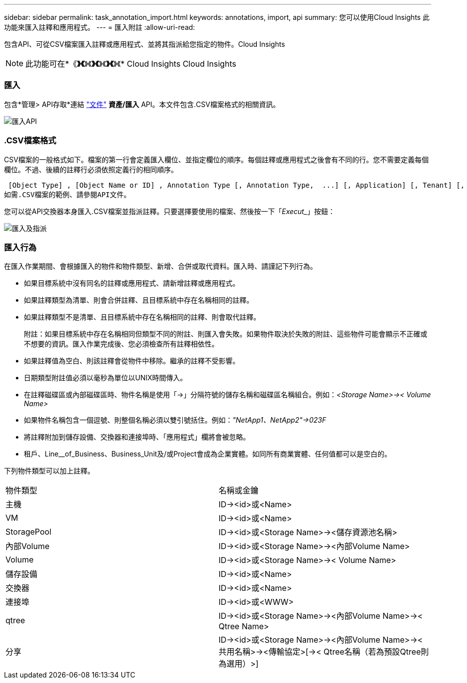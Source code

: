 ---
sidebar: sidebar 
permalink: task_annotation_import.html 
keywords: annotations, import, api 
summary: 您可以使用Cloud Insights 此功能來匯入註釋和應用程式。 
---
= 匯入附註
:allow-uri-read: 


[role="lead"]
包含API、可從CSV檔案匯入註釋或應用程式、並將其指派給您指定的物件。Cloud Insights


NOTE: 此功能可在*《*》《*》《*》《*》《*》《*》《* Cloud Insights Cloud Insights



=== 匯入

包含*管理> API存取*連結 link:API_Overview.html["文件"] *資產/匯入* API。本文件包含.CSV檔案格式的相關資訊。

image:api_assets_import.png["匯入API"]



=== .CSV檔案格式

CSV檔案的一般格式如下。檔案的第一行會定義匯入欄位、並指定欄位的順序。每個註釋或應用程式之後會有不同的行。您不需要定義每個欄位。不過、後續的註釋行必須依照定義行的相同順序。

 [Object Type] , [Object Name or ID] , Annotation Type [, Annotation Type,  ...] [, Application] [, Tenant] [, Line_Of_Business] [, Business_Unit] [, Project]
如需.CSV檔案的範例、請參閱API文件。

您可以從API交換器本身匯入.CSV檔案並指派註釋。只要選擇要使用的檔案、然後按一下「_Execut__」按鈕：

image:api_assets_import_assign.png["匯入及指派"]



=== 匯入行為

在匯入作業期間、會根據匯入的物件和物件類型、新增、合併或取代資料。匯入時、請謹記下列行為。

* 如果目標系統中沒有同名的註釋或應用程式、請新增註釋或應用程式。
* 如果註釋類型為清單、則會合併註釋、且目標系統中存在名稱相同的註釋。
* 如果註釋類型不是清單、且目標系統中存在名稱相同的註釋、則會取代註釋。
+
附註：如果目標系統中存在名稱相同但類型不同的附註、則匯入會失敗。如果物件取決於失敗的附註、這些物件可能會顯示不正確或不想要的資訊。匯入作業完成後、您必須檢查所有註釋相依性。

* 如果註釋值為空白、則該註釋會從物件中移除。繼承的註釋不受影響。
* 日期類型附註值必須以毫秒為單位以UNIX時間傳入。
* 在註釋磁碟區或內部磁碟區時、物件名稱是使用「\->」分隔符號的儲存名稱和磁碟區名稱組合。例如：_<Storage Name>\->< Volume Name>_
* 如果物件名稱包含一個逗號、則整個名稱必須以雙引號括住。例如：_"NetApp1、NetApp2"\->023F_
* 將註釋附加到儲存設備、交換器和連接埠時、「應用程式」欄將會被忽略。
* 租戶、Line__of_Business、Business_Unit及/或Project會成為企業實體。如同所有商業實體、任何值都可以是空白的。


下列物件類型可以加上註釋。

|===


| 物件類型 | 名稱或金鑰 


| 主機 | ID\-><id>或<Name> 


| VM | ID\-><id>或<Name> 


| StoragePool | ID\-><id>或<Storage Name>\-><儲存資源池名稱> 


| 內部Volume | ID\-><id>或<Storage Name>\-><內部Volume Name> 


| Volume | ID\-><id>或<Storage Name>\->< Volume Name> 


| 儲存設備 | ID\-><id>或<Name> 


| 交換器 | ID\-><id>或<Name> 


| 連接埠 | ID\-><id>或<WWW> 


| qtree | ID\-><id>或<Storage Name>\-><內部Volume Name>\->< Qtree Name> 


| 分享 | ID\-><id>或<Storage Name>\-><內部Volume Name>\-><共用名稱>\-><傳輸協定>[\->< Qtree名稱（若為預設Qtree則為選用）>] 
|===